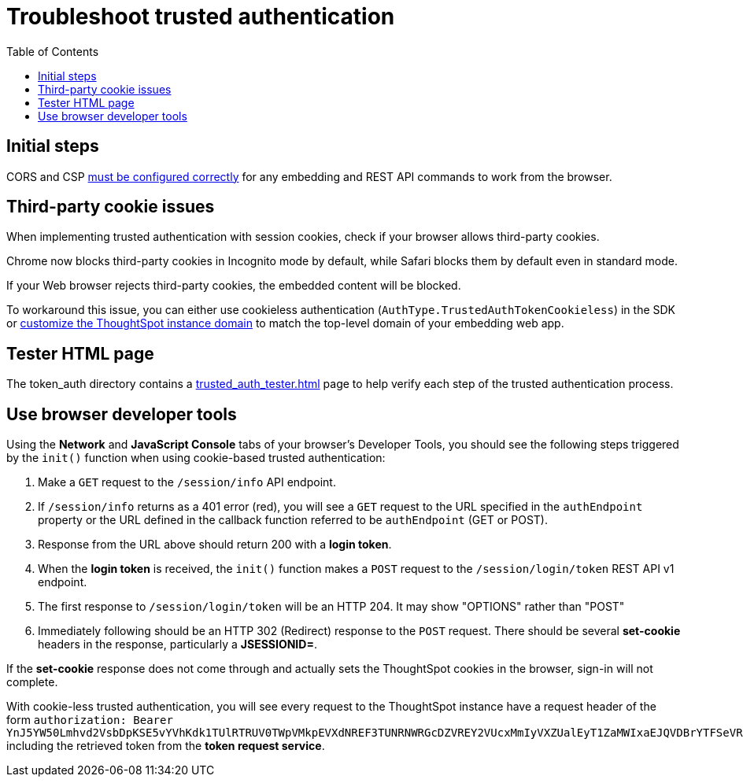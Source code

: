 = Troubleshoot trusted authentication
:toc: true
:toclevels: 1

:page-title: troubleshoot trusted authentication
:page-pageid: trusted-auth-troubleshoot
:page-description: Troubleshooting steps for trusted authentication

== Initial steps
CORS and CSP xref:security-settings.doc[must be configured correctly] for any embedding and REST API commands to work from the browser.
  
== Third-party cookie issues
When implementing trusted authentication with session cookies, check if your browser allows third-party cookies. 
  
Chrome now blocks third-party cookies in Incognito mode by default, while Safari blocks them by default even in standard mode. 
  
If your Web browser rejects third-party cookies, the embedded content will be blocked. 
  
To workaround this issue, you can either use cookieless authentication (`AuthType.TrustedAuthTokenCookieless`) in the SDK or xref:custom-domain-configuration.adoc[customize the ThoughtSpot instance domain] to match the top-level domain of your embedding web app.

== Tester HTML page
The token_auth directory contains a link:https://github.com/thoughtspot/ts_everywhere_resources/blob/master/examples/token_auth/trusted_auth_tester.html[trusted_auth_tester.html, window=_blank] page to help verify each step of the trusted authentication process.

== Use browser developer tools
Using the *Network* and *JavaScript Console* tabs of your browser's Developer Tools, you should see the following steps triggered by the `init()` function when using cookie-based trusted authentication:

1. Make a `GET` request to the `/session/info` API endpoint.
2. If `/session/info` returns as a 401 error (red), you will see a `GET` request to the URL specified in the `authEndpoint` property or the URL defined in the callback function referred to be `authEndpoint` (GET or POST).
3. Response from the URL above should return 200 with a *login token*.
4. When the *login token* is received, the `init()` function makes a `POST` request to the `/session/login/token` REST API v1 endpoint.
5. The first response to `/session/login/token` will be an HTTP 204. It may show "OPTIONS" rather than "POST"
6. Immediately following should be an HTTP 302 (Redirect) response to the `POST` request. There should be several *set-cookie* headers in the response, particularly a *JSESSIONID=*.

If the *set-cookie* response does not come through and actually sets the ThoughtSpot cookies in the browser, sign-in will not complete.

With cookie-less trusted authentication, you will see every request to the ThoughtSpot instance have a request header of the form `authorization: Bearer YnJ5YW50Lmhvd2VsbDpKSE5vYVhKdk1TUlRTRUV0TWpVMkpEVXdNREF3TUNRNWRGcDZVREY2VUcxMmIyVXZUalEyT1ZaMWIxaEJQVDBrYTFSeVRIRmtZV1k0UjJWUldHTndPVVZIWTJsb1RVVTFVR1lyWWsxU1NtMTVVSEo1TTJkS2Ftc3laejA=` including the retrieved token from the *token request service*.

